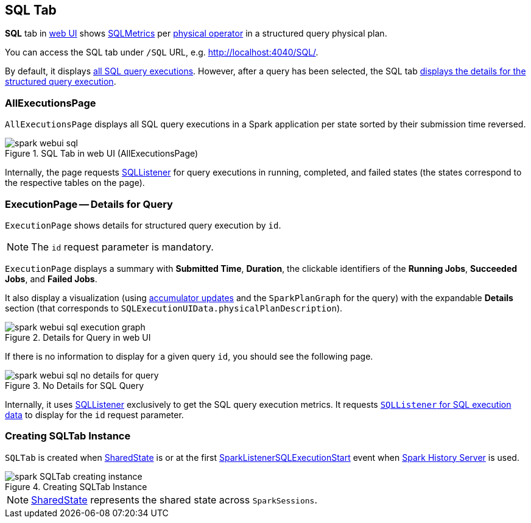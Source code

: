 == [[SQLTab]] SQL Tab

*SQL* tab in link:spark-webui.adoc[web UI] shows link:spark-sql-SQLMetric.adoc[SQLMetrics] per link:spark-sql-SparkPlan.adoc[physical operator] in a structured query physical plan.

You can access the SQL tab under `/SQL` URL, e.g. http://localhost:4040/SQL/.

By default, it displays <<AllExecutionsPage, all SQL query executions>>. However, after a query has been selected, the SQL tab <<ExecutionPage, displays the details for the structured query execution>>.

=== [[AllExecutionsPage]] AllExecutionsPage

`AllExecutionsPage` displays all SQL query executions in a Spark application per state sorted by their submission time reversed.

.SQL Tab in web UI (AllExecutionsPage)
image::images/spark-webui-sql.png[align="center"]

Internally, the page requests link:spark-webui-SQLListener.adoc[SQLListener] for query executions in running, completed, and failed states (the states correspond to the respective tables on the page).

=== [[ExecutionPage]] ExecutionPage -- Details for Query

`ExecutionPage` shows details for structured query execution by `id`.

NOTE: The `id` request parameter is mandatory.

`ExecutionPage` displays a summary with *Submitted Time*, *Duration*, the clickable identifiers of the *Running Jobs*, *Succeeded Jobs*, and *Failed Jobs*.

It also display a visualization (using link:spark-webui-SQLListener.adoc#getExecutionMetrics[accumulator updates] and the `SparkPlanGraph` for the query) with the expandable *Details* section (that corresponds to `SQLExecutionUIData.physicalPlanDescription`).

.Details for Query in web UI
image::images/spark-webui-sql-execution-graph.png[align="center"]

If there is no information to display for a given query `id`, you should see the following page.

.No Details for SQL Query
image::images/spark-webui-sql-no-details-for-query.png[align="center"]

Internally, it uses link:spark-webui-SQLListener.adoc[SQLListener] exclusively to get the SQL query execution metrics. It requests link:spark-webui-SQLListener.adoc#getExecution[`SQLListener` for SQL execution data] to display for the `id` request parameter.

=== [[creating-instance]] Creating SQLTab Instance

`SQLTab` is created when link:spark-sql-SparkSession-SharedState.adoc[SharedState] is or at the first link:spark-webui-SQLListener.adoc#SparkListenerSQLExecutionStart[SparkListenerSQLExecutionStart] event when link:spark-history-server.adoc[Spark History Server] is used.

.Creating SQLTab Instance
image::images/spark-SQLTab-creating-instance.png[align="center"]

NOTE: link:spark-sql-SparkSession-SharedState.adoc[SharedState] represents the shared state across `SparkSessions`.
